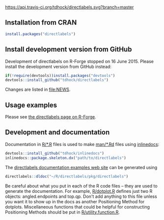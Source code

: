 [[https://travis-ci.org/tdhock/directlabels][https://api.travis-ci.org/tdhock/directlabels.svg?branch=master]] [[https://codecov.io/gh/tdhock/directlabels?branch=master][https://codecov.io/gh/tdhock/directlabels/branch/master/graph/badge.svg]]

** Installation from CRAN

#+BEGIN_SRC R
install.packages("directlabels")
#+END_SRC

** Install development version from GitHub

Development of directlabels on R-Forge stopped on 16 June 2015. Please
install the development version from GitHub instead:

#+BEGIN_SRC R
if(!require(devtools))install.packages("devtools")
devtools::install_github("tdhock/directlabels")
#+END_SRC

Changes are listed in [[file:NEWS]].

** Usage examples

Please see [[http://directlabels.r-forge.r-project.org/][the directlabels page on R-Forge]].

** Development and documentation

Documentation in [[file:R/][R/*.R]] files is used to make [[file:man/][man/*.Rd]] files using
[[https://github.com/tdhock/inlinedocs][inlinedocs]]:

#+BEGIN_SRC R
devtools::install_github("tdhock/inlinedocs")
inlinedocs::package.skeleton.dx("path/to/directlabels")
#+END_SRC

The [[http://directlabels.r-forge.r-project.org/docs/index.html][directlabels documentation examples web site]] can be generated
using

#+BEGIN_SRC R
directlabels::dldoc("~/R/directlabels/pkg/directlabels")
#+END_SRC

Be careful about what you put in each of the R code files -- they are
used to generate the documentation. For example, [[file:R/dotplot.R][R/dotplot.R]] defines
just two R objects: angled.endpoints and top.qp. Don't add anything to
this file unless you want it to show up in the docs as another
Positioning Method for dotplots. Miscellaneous functions that could be
helpful for constructing Positioning Methods should be put in
[[file:R/utility.function.R][R/utility.function.R]].
